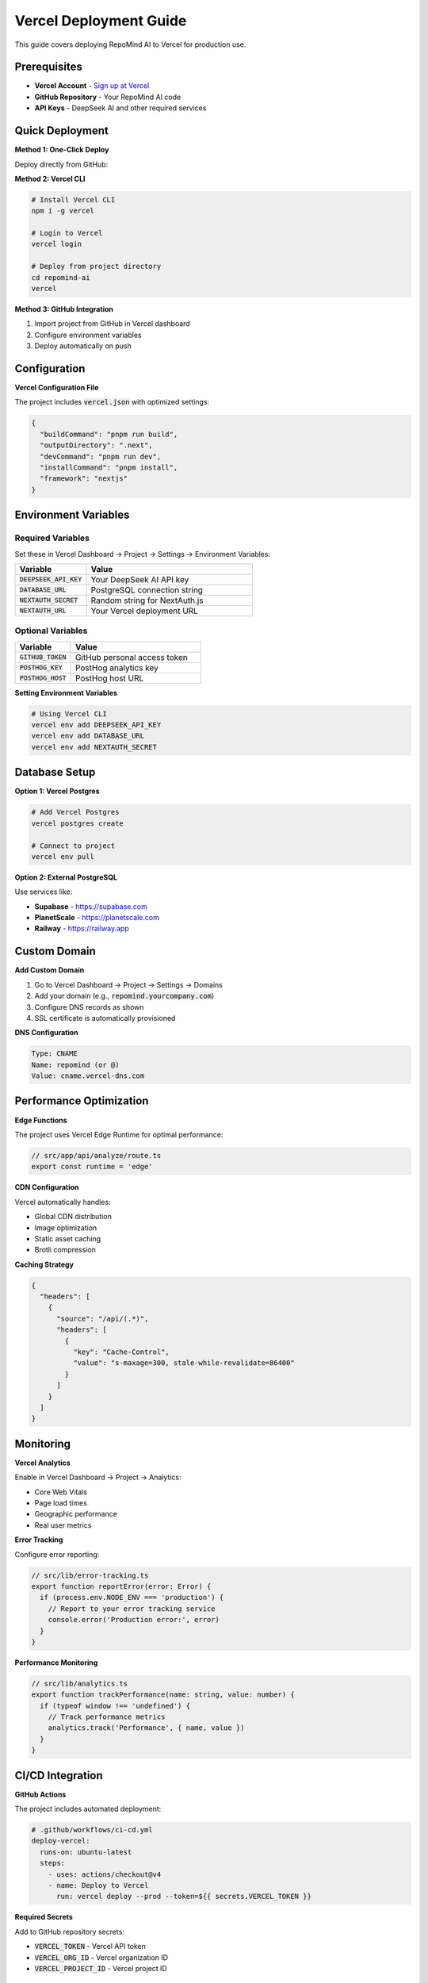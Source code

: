 Vercel Deployment Guide
=======================

This guide covers deploying RepoMind AI to Vercel for production use.

Prerequisites
-------------

* **Vercel Account** - `Sign up at Vercel <https://vercel.com/signup>`_
* **GitHub Repository** - Your RepoMind AI code
* **API Keys** - DeepSeek AI and other required services

Quick Deployment
----------------

**Method 1: One-Click Deploy**

Deploy directly from GitHub:

.. image:: https://vercel.com/button
   :target: https://vercel.com/new/clone?repository-url=https://github.com/itrimble/repomind-ai
   :alt: Deploy with Vercel

**Method 2: Vercel CLI**

.. code-block:: bash

   # Install Vercel CLI
   npm i -g vercel

   # Login to Vercel
   vercel login

   # Deploy from project directory
   cd repomind-ai
   vercel

**Method 3: GitHub Integration**

1. Import project from GitHub in Vercel dashboard
2. Configure environment variables
3. Deploy automatically on push

Configuration
-------------

**Vercel Configuration File**

The project includes :code:`vercel.json` with optimized settings:

.. code-block:: json

   {
     "buildCommand": "pnpm run build",
     "outputDirectory": ".next",
     "devCommand": "pnpm run dev",
     "installCommand": "pnpm install",
     "framework": "nextjs"
   }

Environment Variables
--------------------

**Required Variables**
~~~~~~~~~~~~~~~~~~~~~

Set these in Vercel Dashboard → Project → Settings → Environment Variables:

.. list-table::
   :widths: 30 70
   :header-rows: 1

   * - Variable
     - Value
   * - :code:`DEEPSEEK_API_KEY`
     - Your DeepSeek AI API key
   * - :code:`DATABASE_URL`
     - PostgreSQL connection string
   * - :code:`NEXTAUTH_SECRET`
     - Random string for NextAuth.js
   * - :code:`NEXTAUTH_URL`
     - Your Vercel deployment URL

**Optional Variables**
~~~~~~~~~~~~~~~~~~~~~

.. list-table::
   :widths: 30 70
   :header-rows: 1

   * - Variable
     - Value
   * - :code:`GITHUB_TOKEN`
     - GitHub personal access token
   * - :code:`POSTHOG_KEY`
     - PostHog analytics key
   * - :code:`POSTHOG_HOST`
     - PostHog host URL

**Setting Environment Variables**

.. code-block:: bash

   # Using Vercel CLI
   vercel env add DEEPSEEK_API_KEY
   vercel env add DATABASE_URL
   vercel env add NEXTAUTH_SECRET

Database Setup
--------------

**Option 1: Vercel Postgres**

.. code-block:: bash

   # Add Vercel Postgres
   vercel postgres create

   # Connect to project
   vercel env pull

**Option 2: External PostgreSQL**

Use services like:

* **Supabase** - `https://supabase.com <https://supabase.com>`_
* **PlanetScale** - `https://planetscale.com <https://planetscale.com>`_
* **Railway** - `https://railway.app <https://railway.app>`_

Custom Domain
-------------

**Add Custom Domain**

1. Go to Vercel Dashboard → Project → Settings → Domains
2. Add your domain (e.g., :code:`repomind.yourcompany.com`)
3. Configure DNS records as shown
4. SSL certificate is automatically provisioned

**DNS Configuration**

.. code-block:: text

   Type: CNAME
   Name: repomind (or @)
   Value: cname.vercel-dns.com

Performance Optimization
-----------------------

**Edge Functions**

The project uses Vercel Edge Runtime for optimal performance:

.. code-block:: typescript

   // src/app/api/analyze/route.ts
   export const runtime = 'edge'

**CDN Configuration**

Vercel automatically handles:

* Global CDN distribution
* Image optimization
* Static asset caching
* Brotli compression

**Caching Strategy**

.. code-block:: json

   {
     "headers": [
       {
         "source": "/api/(.*)",
         "headers": [
           {
             "key": "Cache-Control",
             "value": "s-maxage=300, stale-while-revalidate=86400"
           }
         ]
       }
     ]
   }

Monitoring
----------

**Vercel Analytics**

Enable in Vercel Dashboard → Project → Analytics:

* Core Web Vitals
* Page load times
* Geographic performance
* Real user metrics

**Error Tracking**

Configure error reporting:

.. code-block:: typescript

   // src/lib/error-tracking.ts
   export function reportError(error: Error) {
     if (process.env.NODE_ENV === 'production') {
       // Report to your error tracking service
       console.error('Production error:', error)
     }
   }

**Performance Monitoring**

.. code-block:: typescript

   // src/lib/analytics.ts
   export function trackPerformance(name: string, value: number) {
     if (typeof window !== 'undefined') {
       // Track performance metrics
       analytics.track('Performance', { name, value })
     }
   }

CI/CD Integration
----------------

**GitHub Actions**

The project includes automated deployment:

.. code-block:: yaml

   # .github/workflows/ci-cd.yml
   deploy-vercel:
     runs-on: ubuntu-latest
     steps:
       - uses: actions/checkout@v4
       - name: Deploy to Vercel
         run: vercel deploy --prod --token=${{ secrets.VERCEL_TOKEN }}

**Required Secrets**

Add to GitHub repository secrets:

* :code:`VERCEL_TOKEN` - Vercel API token
* :code:`VERCEL_ORG_ID` - Vercel organization ID
* :code:`VERCEL_PROJECT_ID` - Vercel project ID

Security Configuration
---------------------

**Security Headers**

Configured in :code:`vercel.json`:

.. code-block:: json

   {
     "headers": [
       {
         "source": "/(.*)",
         "headers": [
           { "key": "X-Frame-Options", "value": "DENY" },
           { "key": "X-Content-Type-Options", "value": "nosniff" },
           { "key": "Referrer-Policy", "value": "strict-origin-when-cross-origin" }
         ]
       }
     ]
   }

**Environment Security**

* Never commit secrets to repository
* Use Vercel's environment variable encryption
* Rotate API keys regularly
* Enable two-factor authentication

Troubleshooting
--------------

**Common Issues**
~~~~~~~~~~~~~~~~

.. warning::
   **Build Failures**: Check build logs in Vercel dashboard
   
   .. code-block:: bash
   
      # Test build locally
      pnpm run build

.. note::
   **Environment Variable Issues**: Verify all required variables are set
   
   .. code-block:: bash
   
      # Check environment variables
      vercel env ls

**Performance Issues**
~~~~~~~~~~~~~~~~~~~~~

* Check bundle analyzer: :code:`ANALYZE=true pnpm run build`
* Review Lighthouse scores in CI/CD
* Monitor Core Web Vitals in Vercel Analytics

**Database Connection Issues**
~~~~~~~~~~~~~~~~~~~~~~~~~~~~~

* Verify :code:`DATABASE_URL` format
* Check database connection limits
* Consider connection pooling

Scaling
-------

**Automatic Scaling**

Vercel automatically handles:

* Traffic spikes
* Geographic distribution
* Edge function scaling
* Bandwidth optimization

**Enterprise Features**

For high-traffic applications:

* **Vercel Pro/Enterprise** - Advanced analytics and support
* **Edge Config** - Global configuration management
* **KV Storage** - Distributed key-value storage
* **Blob Storage** - Large file storage

Next Steps
----------

After deployment:

1. **Monitor Performance** - Check Vercel Analytics dashboard
2. **Set Up Alerts** - Configure error and performance alerts
3. **Custom Domain** - Add your company domain
4. **Team Access** - Invite team members to Vercel project
5. **Backup Strategy** - Plan for data backup and recovery

Support
-------

* **Vercel Documentation** - `https://vercel.com/docs <https://vercel.com/docs>`_
* **Community** - `Vercel Discord <https://vercel.com/discord>`_
* **Enterprise Support** - Available with Pro/Enterprise plans